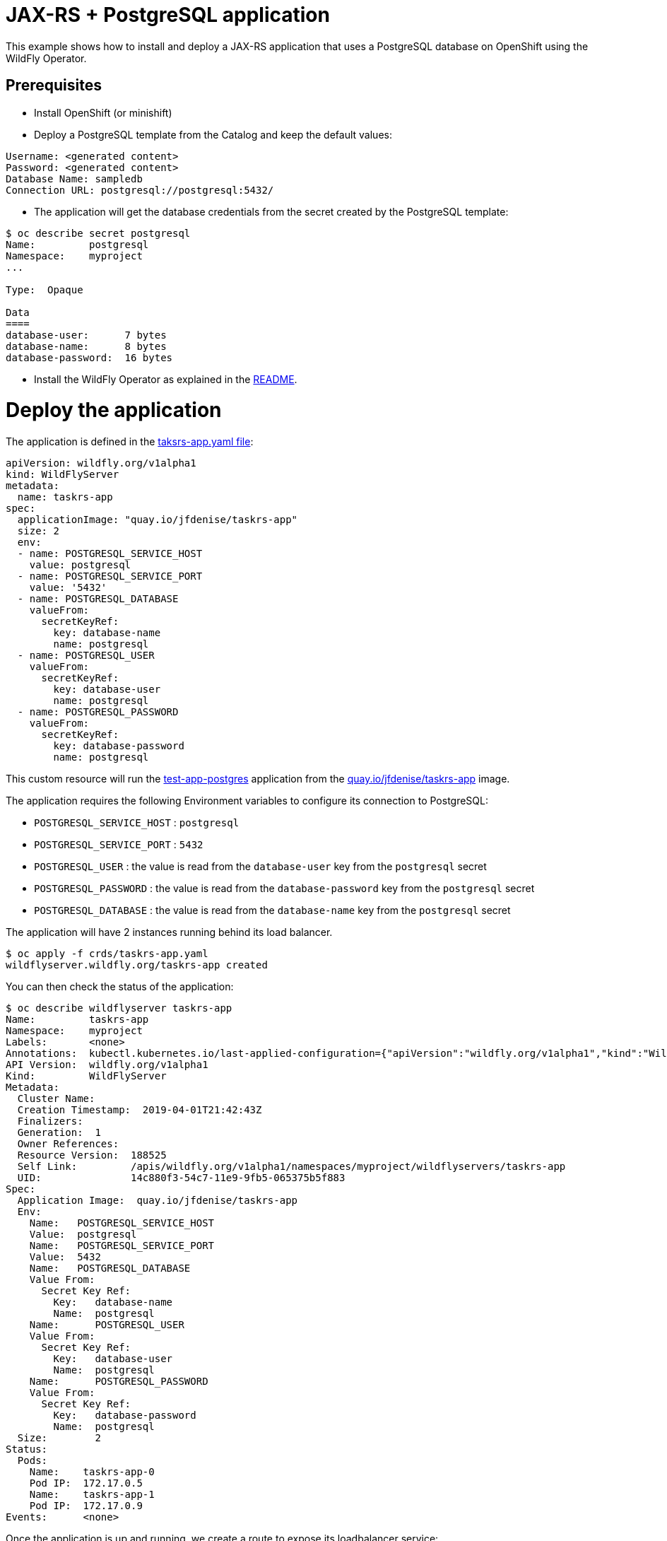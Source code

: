 # JAX-RS + PostgreSQL application

This example shows how to install and deploy a JAX-RS application that uses a PostgreSQL database on OpenShift using the WildFly Operator.

## Prerequisites

* Install OpenShift (or minishift)
* Deploy a PostgreSQL template from the Catalog and keep the default values:

----
Username: <generated content>
Password: <generated content>
Database Name: sampledb
Connection URL: postgresql://postgresql:5432/
----

* The application will get the database credentials from the secret created by the PostgreSQL template:

[source,shell]
----
$ oc describe secret postgresql
Name:         postgresql
Namespace:    myproject
...

Type:  Opaque

Data
====
database-user:      7 bytes
database-name:      8 bytes
database-password:  16 bytes
----

* Install the WildFly Operator as explained in the https://github.com/jmesnil/wildfly-operator/blob/master/README.adoc#install-the-operator-and-associate-resources[README].

# Deploy the application

The application is defined in the https://github.com/jmesnil/wildfly-operator/blob/master/examples/tasksrs/crds/taskrs-app.yaml[taksrs-app.yaml file]:

[source,yaml]
----
apiVersion: wildfly.org/v1alpha1
kind: WildFlyServer
metadata:
  name: taskrs-app
spec:
  applicationImage: "quay.io/jfdenise/taskrs-app"
  size: 2
  env:
  - name: POSTGRESQL_SERVICE_HOST
    value: postgresql
  - name: POSTGRESQL_SERVICE_PORT
    value: '5432'
  - name: POSTGRESQL_DATABASE
    valueFrom:
      secretKeyRef:
        key: database-name
        name: postgresql
  - name: POSTGRESQL_USER
    valueFrom:
      secretKeyRef:
        key: database-user
        name: postgresql
  - name: POSTGRESQL_PASSWORD
    valueFrom:
      secretKeyRef:
        key: database-password
        name: postgresql
----

This custom resource will run the https://github.com/jfdenise/s2i-wildfly/tree/master/17.0/test/test-app-postgres[test-app-postgres] application from the https://quay.io/repository/jfdenise/taskrs-app[quay.io/jfdenise/taskrs-app] image.

The application requires the following Environment variables to configure its connection to PostgreSQL:

* `POSTGRESQL_SERVICE_HOST` : `postgresql`
* `POSTGRESQL_SERVICE_PORT` : `5432`
* `POSTGRESQL_USER` : the value is read from the `database-user` key from the `postgresql` secret
* `POSTGRESQL_PASSWORD` : the value is read from the `database-password` key from the `postgresql` secret
* `POSTGRESQL_DATABASE` : the value is read from the `database-name` key from the `postgresql` secret

The application will have 2 instances running behind its load balancer.

[source,shell]
----
$ oc apply -f crds/taskrs-app.yaml
wildflyserver.wildfly.org/taskrs-app created
----

You can then check the status of the application:

[source,shell]
----
$ oc describe wildflyserver taskrs-app
Name:         taskrs-app
Namespace:    myproject
Labels:       <none>
Annotations:  kubectl.kubernetes.io/last-applied-configuration={"apiVersion":"wildfly.org/v1alpha1","kind":"WildFlyServer","metadata":{"annotations":{},"name":"taskrs-app","namespace":"myproject"},"spec":{"applicat...
API Version:  wildfly.org/v1alpha1
Kind:         WildFlyServer
Metadata:
  Cluster Name:
  Creation Timestamp:  2019-04-01T21:42:43Z
  Finalizers:
  Generation:  1
  Owner References:
  Resource Version:  188525
  Self Link:         /apis/wildfly.org/v1alpha1/namespaces/myproject/wildflyservers/taskrs-app
  UID:               14c880f3-54c7-11e9-9fb5-065375b5f883
Spec:
  Application Image:  quay.io/jfdenise/taskrs-app
  Env:
    Name:   POSTGRESQL_SERVICE_HOST
    Value:  postgresql
    Name:   POSTGRESQL_SERVICE_PORT
    Value:  5432
    Name:   POSTGRESQL_DATABASE
    Value From:
      Secret Key Ref:
        Key:   database-name
        Name:  postgresql
    Name:      POSTGRESQL_USER
    Value From:
      Secret Key Ref:
        Key:   database-user
        Name:  postgresql
    Name:      POSTGRESQL_PASSWORD
    Value From:
      Secret Key Ref:
        Key:   database-password
        Name:  postgresql
  Size:        2
Status:
  Pods:
    Name:    taskrs-app-0
    Pod IP:  172.17.0.5
    Name:    taskrs-app-1
    Pod IP:  172.17.0.9
Events:      <none>
----

Once the application is up and running, we create a route to expose its loadbalancer service:

[source,shell]
----
$ oc get service taskrs-app-loadbalancer
NAME                      TYPE           CLUSTER-IP       EXTERNAL-IP                     PORT(S)          AGE
taskrs-app-loadbalancer   LoadBalancer   172.30.196.165   172.29.120.211,172.29.120.211   8080:31771/TCP   10h

$ oc expose svc/taskrs-app-loadbalancer
route "taskrs-app-loadbalancer" exposed
----

The external address can be found by running: 

[source,shell]
----
$ oc get route taskrs-app-loadbalancer --template='{{ .spec.host }}'
taskrs-app-loadbalancer-myproject.192.168.64.11.nip.io
----

The application will display a list of tasks (in XML):

[source,shell]
----
$ curl "http://$(oc get route taskrs-app-loadbalancer --template='{{ .spec.host }}')"
----

[source,xml]
----
<?xml version="1.0" encoding="UTF-8" standalone="yes"?>

<collection/>
----

We can then add tasks by POSTing to the application:

[source,shell]
----
curl -i  -H "Content-Length: 0" -X POST "http://$(oc get route taskrs-app-loadbalancer --template='{{ .spec.host }}')/tasks/title/my%20first%20task"

HTTP/1.1 201 Created
...
----

If we go again to the application URL, we see that a task has been added and persisted to PostgreSQL:

[source,xml]
----
<collection>
  <task id="1" ownerName="Anonymous">
    <title>my first task</title>
  </task>
</collection>
----



